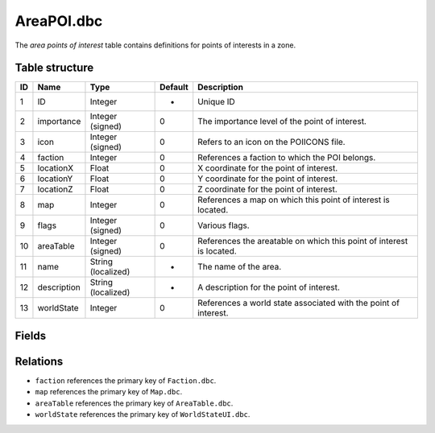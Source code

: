 .. _file-formats-dbc-areapoi:

=============
AreaPOI.dbc
=============

The *area points of interest* table contains definitions for points of interests in a zone.

Table structure
---------------

+------+----------------+----------------------+-----------+-------------------------------------------------------------------------------+
| ID   | Name           | Type                 | Default   | Description                                                                   |
+======+================+======================+===========+===============================================================================+
| 1    | ID             | Integer              | -         | Unique ID                                                                     |
+------+----------------+----------------------+-----------+-------------------------------------------------------------------------------+
| 2    | importance     | Integer (signed)     | 0         | The importance level of the point of interest.                                |
+------+----------------+----------------------+-----------+-------------------------------------------------------------------------------+
| 3    | icon           | Integer (signed)     | 0         | Refers to an icon on the POIICONS file.                                       |
+------+----------------+----------------------+-----------+-------------------------------------------------------------------------------+
| 4    | faction        | Integer              | 0         | References a faction to which the POI belongs.                                |
+------+----------------+----------------------+-----------+-------------------------------------------------------------------------------+
| 5    | locationX      | Float                | 0         | X coordinate for the point of interest.                                       |
+------+----------------+----------------------+-----------+-------------------------------------------------------------------------------+
| 6    | locationY      | Float                | 0         | Y coordinate for the point of interest.                                       |
+------+----------------+----------------------+-----------+-------------------------------------------------------------------------------+
| 7    | locationZ      | Float                | 0         | Z coordinate for the point of interest.                                       |
+------+----------------+----------------------+-----------+-------------------------------------------------------------------------------+
| 8    | map            | Integer              | 0         | References a map on which this point of interest is located.                  |
+------+----------------+----------------------+-----------+-------------------------------------------------------------------------------+
| 9    | flags          | Integer (signed)     | 0         | Various flags.                                                                |
+------+----------------+----------------------+-----------+-------------------------------------------------------------------------------+
| 10   | areaTable      | Integer (signed)     | 0         | References the areatable on which this point of interest is located.          |
+------+----------------+----------------------+-----------+-------------------------------------------------------------------------------+
| 11   | name           | String (localized)   | -         | The name of the area.                                                         |
+------+----------------+----------------------+-----------+-------------------------------------------------------------------------------+
| 12   | description    | String (localized)   | -         | A description for the point of interest.                                      |
+------+----------------+----------------------+-----------+-------------------------------------------------------------------------------+
| 13   | worldState     | Integer              | 0         | References a world state associated with the point of interest.               |
+------+----------------+----------------------+-----------+-------------------------------------------------------------------------------+

Fields
------

Relations
---------

-  ``faction`` references the primary key of ``Faction.dbc``.
-  ``map`` references the primary key of ``Map.dbc``.
-  ``areaTable`` references the primary key of ``AreaTable.dbc``.
-  ``worldState`` references the primary key of ``WorldStateUI.dbc``.
